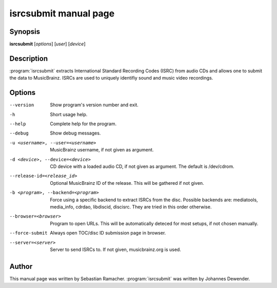 isrcsubmit manual page
======================

Synopsis
--------

**isrcsubmit** [*options*] [*user*] [*device*]

Description
-----------

:program:`isrcsubmit` extracts International Standard Recording Codes (ISRC)
from audio CDs and allows one to submit the data to MusicBrainz. ISRCs are used
to uniquely identifiy sound and music video recordings.

Options
-------

--version
    Show program's version number and exit.
-h
    Short usage help.
--help
    Complete help for the program.
--debug
    Show debug messages.
-u <username>, --user=<username>
    MusicBrainz username, if not given as argument.
-d <device>, --device=<device>
    CD device with a loaded audio CD, if not given as argument. The default is
    /dev/cdrom.
--release-id=<release_id>
    Optional MusicBrainz ID of the release. This will be gathered if not given.
-b <program>, --backend=<program>
    Force using a specific backend to extract ISRCs from the disc. Possible
    backends are: mediatools, media_info, cdrdao, libdiscid, discisrc. They are
    tried in this order otherwise.
--browser=<browser>
    Program to open URLs. This will be automatically deteced for most setups,
    if not chosen manually.
--force-submit
    Always open TOC/disc ID submission page in browser.
--server=<server>
    Server to send ISRCs to. If not given, musicbrainz.org is used.

Author
------

This manual page was written by Sebastian Ramacher. :program:`isrcsubmit` was
written by Johannes Dewender.
